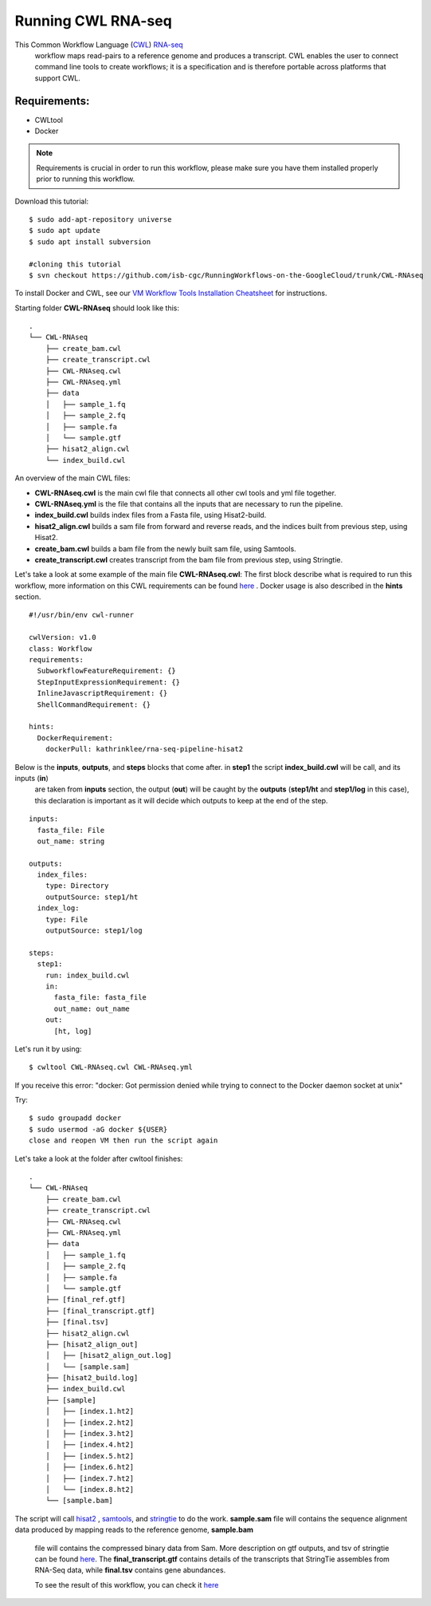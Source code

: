 ==================
Running CWL RNA-seq
==================

This Common Workflow Language (`CWL <https://www.commonwl.org/>`_) `RNA-seq <https://www.technologynetworks.com/genomics/articles/rna-seq-basics-applications-and-protocol-299461#:~:text=RNA%2Dseq%20(RNA%2Dsequencing,patterns%20encoded%20within%20our%20RNA.>`_
 workflow maps read-pairs to a reference genome and produces a transcript. CWL enables the user to connect command line tools to create workflows; it is a specification and is therefore portable across platforms that support CWL.

Requirements:
=============

-  CWLtool
-  Docker


.. note:: Requirements is crucial in order to run this workflow, please make sure you have them installed properly prior to running this workflow.



Download this tutorial:
::

  $ sudo add-apt-repository universe
  $ sudo apt update
  $ sudo apt install subversion

  #cloning this tutorial
  $ svn checkout https://github.com/isb-cgc/RunningWorkflows-on-the-GoogleCloud/trunk/CWL-RNAseq

To install Docker and CWL, see our `VM Workflow Tools Installation Cheatsheet <Cheatsheet.html>`_ for instructions.

Starting folder **CWL-RNAseq** should look like this:


::

  .
  └── CWL-RNAseq
      ├── create_bam.cwl
      ├── create_transcript.cwl
      ├── CWL-RNAseq.cwl
      ├── CWL-RNAseq.yml
      ├── data
      │   ├── sample_1.fq
      │   ├── sample_2.fq
      │   ├── sample.fa
      │   └── sample.gtf
      ├── hisat2_align.cwl
      └── index_build.cwl


An overview of the main CWL files:

-  **CWL-RNAseq.cwl** is the main cwl file that connects all other cwl tools and yml file together.
-  **CWL-RNAseq.yml** is the file that contains all the inputs that are necessary to run the pipeline.
-  **index_build.cwl** builds index files from a Fasta file, using Hisat2-build.
-  **hisat2_align.cwl** builds a sam file from forward and reverse reads, and the indices built from previous step, using Hisat2.
-  **create_bam.cwl** builds a bam file from the newly built sam file, using Samtools.
-  **create_transcript.cwl** creates transcript from the bam file from previous step, using Stringtie.

Let's take a look at some example of the main file **CWL-RNAseq.cwl**:
The first block describe what is required to run this workflow, more information on this CWL requirements can be found `here <https://www.commonwl.org/v1.0/CommandLineTool.html>`_
. Docker usage is also described in the **hints** section.

::

  #!/usr/bin/env cwl-runner

  cwlVersion: v1.0
  class: Workflow
  requirements:
    SubworkflowFeatureRequirement: {}
    StepInputExpressionRequirement: {}
    InlineJavascriptRequirement: {}
    ShellCommandRequirement: {}

  hints:
    DockerRequirement:
      dockerPull: kathrinklee/rna-seq-pipeline-hisat2


Below is the **inputs**, **outputs**, and **steps** blocks that come after. in **step1** the script **index_build.cwl** will be call, and its inputs (**in**)
 are taken from **inputs** section, the output (**out**) will be caught by the **outputs** (**step1/ht** and **step1/log** in this case), this declaration is important as it will decide which outputs to keep at the end of the step.

::

  inputs:
    fasta_file: File
    out_name: string

  outputs:
    index_files:
      type: Directory
      outputSource: step1/ht
    index_log:
      type: File
      outputSource: step1/log

  steps:
    step1:
      run: index_build.cwl
      in:
        fasta_file: fasta_file
        out_name: out_name
      out:
        [ht, log]




Let's run it by using:

::

  $ cwltool CWL-RNAseq.cwl CWL-RNAseq.yml

If you receive this error: "docker: Got permission denied while trying to connect to the Docker daemon socket at unix"

Try:

::

  $ sudo groupadd docker
  $ sudo usermod -aG docker ${USER}
  close and reopen VM then run the script again



Let's take a look at the folder after cwltool finishes:

::

  .
  └── CWL-RNAseq
      ├── create_bam.cwl
      ├── create_transcript.cwl
      ├── CWL-RNAseq.cwl
      ├── CWL-RNAseq.yml
      ├── data
      │   ├── sample_1.fq
      │   ├── sample_2.fq
      │   ├── sample.fa
      │   └── sample.gtf
      ├── [final_ref.gtf]
      ├── [final_transcript.gtf]
      ├── [final.tsv]
      ├── hisat2_align.cwl
      ├── [hisat2_align_out]
      │   ├── [hisat2_align_out.log]
      │   └── [sample.sam]
      ├── [hisat2_build.log]
      ├── index_build.cwl
      ├── [sample]
      │   ├── [index.1.ht2]
      │   ├── [index.2.ht2]
      │   ├── [index.3.ht2]
      │   ├── [index.4.ht2]
      │   ├── [index.5.ht2]
      │   ├── [index.6.ht2]
      │   ├── [index.7.ht2]
      │   └── [index.8.ht2]
      └── [sample.bam]


The script will call `hisat2 <http://daehwankimlab.github.io/hisat2/>`_ , `samtools <http://www.htslib.org/>`_, and `stringtie <https://ccb.jhu.edu/software/stringtie/>`_ to do the work.
**sample.sam** file will contains the sequence alignment data produced by mapping reads to the reference genome, **sample.bam**
 file will contains the compressed binary data from Sam. More description on gtf outputs, and tsv of stringtie can be found `here <http://ccb.jhu.edu/software/stringtie/index.shtml?t=manual>`_. The **final_transcript.gtf** contains details of the transcripts that StringTie assembles from RNA-Seq data, while
 **final.tsv** contains gene abundances.



 To see the result of this workflow, you can check it `here <https://github.com/isb-cgc/RunningWorkflows-on-the-GoogleCloud/tree/master/Results/RNAseq>`_

